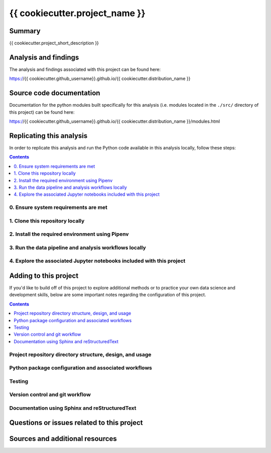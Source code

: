 {{ cookiecutter.project_name }}
===============================

.. image:: https://travis-ci.com/{{ cookiecutter.github_username }}/{{ cookiecutter.distribution_name }}.svg?branch=master
    :target: https://travis-ci.com/{{ cookiecutter.github_username }}/{{ cookiecutter.distribution_name }}

Summary
-------

{{ cookiecutter.project_short_description }}

Analysis and findings
---------------------

The analysis and findings associated with this project can be found here:

https://{{ cookiecutter.github_username}}.github.io/{{ cookiecutter.distribution_name }}

Source code documentation
-------------------------

Documentation for the python modules built specifically for this analysis (i.e. modules located in the ``./src/`` directory of this project) can be found here:

https://{{ cookiecutter.github_username}}.github.io/{{ cookiecutter.distribution_name }}/modules.html

.. _replication:

Replicating this analysis
-------------------------

In order to replicate this analysis and run the Python code available in this analysis locally, follow these steps:

.. contents:: Contents
  :local:
  :backlinks: none

.. todo::

    * Below is a placeholder template containing typical steps required to replicate a PyData project.
    * Content must be added to each section, outlining requirements and explaining how to replicate the analysis locally

0. Ensure system requirements are met
^^^^^^^^^^^^^^^^^^^^^^^^^^^^^^^^^^^^^

1. Clone this repository locally
^^^^^^^^^^^^^^^^^^^^^^^^^^^^^^^^

2. Install the required environment using Pipenv
^^^^^^^^^^^^^^^^^^^^^^^^^^^^^^^^^^^^^^^^^^^^^^^^

3. Run the data pipeline and analysis workflows locally
^^^^^^^^^^^^^^^^^^^^^^^^^^^^^^^^^^^^^^^^^^^^^^^^^^^^^^^

4. Explore the associated Jupyter notebooks included with this project
^^^^^^^^^^^^^^^^^^^^^^^^^^^^^^^^^^^^^^^^^^^^^^^^^^^^^^^^^^^^^^^^^^^^^^

.. _development:

Adding to this project
----------------------

If you'd like to build off of this project to explore additional methods or to practice your own data science and development skills, below are some important notes regarding the configuration of this project.

.. contents:: Contents
  :local:
  :backlinks: none

.. todo::

    * Below are placeholder sections for explaining important characteristics of this project's configuration.
    * This section should contain all details required for someone else to easily begin adding additional development and analyses to this project.

Project repository directory structure, design, and usage
^^^^^^^^^^^^^^^^^^^^^^^^^^^^^^^^^^^^^^^^^^^^^^^^^^^^^^^^^

Python package configuration and associated workflows
^^^^^^^^^^^^^^^^^^^^^^^^^^^^^^^^^^^^^^^^^^^^^^^^^^^^^

Testing
^^^^^^^

Version control and git workflow
^^^^^^^^^^^^^^^^^^^^^^^^^^^^^^^^

Documentation using Sphinx and reStructuredText
^^^^^^^^^^^^^^^^^^^^^^^^^^^^^^^^^^^^^^^^^^^^^^^

.. _issues:

Questions or issues related to this project
-------------------------------------------

.. todo::

    * Add details on the best method for others to reach you regarding questions they might have or issues they identify related to this project.


.. _sources:

Sources and additional resources
--------------------------------

.. todo::

    * Add links to further reading and/or important resources related to this project.
